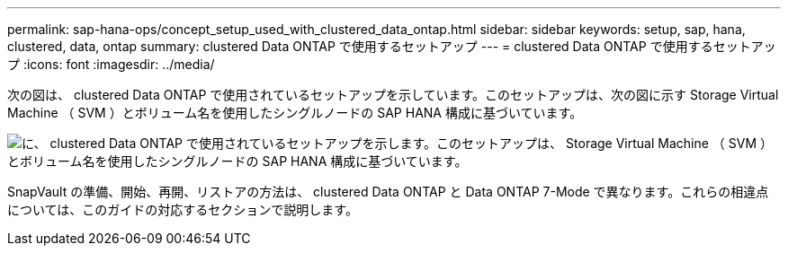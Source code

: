 ---
permalink: sap-hana-ops/concept_setup_used_with_clustered_data_ontap.html 
sidebar: sidebar 
keywords: setup, sap, hana, clustered, data, ontap 
summary: clustered Data ONTAP で使用するセットアップ 
---
= clustered Data ONTAP で使用するセットアップ
:icons: font
:imagesdir: ../media/


次の図は、 clustered Data ONTAP で使用されているセットアップを示しています。このセットアップは、次の図に示す Storage Virtual Machine （ SVM ）とボリューム名を使用したシングルノードの SAP HANA 構成に基づいています。

image::../media/sap_hana_cdot_setup.gif[に、 clustered Data ONTAP で使用されているセットアップを示します。このセットアップは、 Storage Virtual Machine （ SVM ）とボリューム名を使用したシングルノードの SAP HANA 構成に基づいています。]

SnapVault の準備、開始、再開、リストアの方法は、 clustered Data ONTAP と Data ONTAP 7-Mode で異なります。これらの相違点については、このガイドの対応するセクションで説明します。
